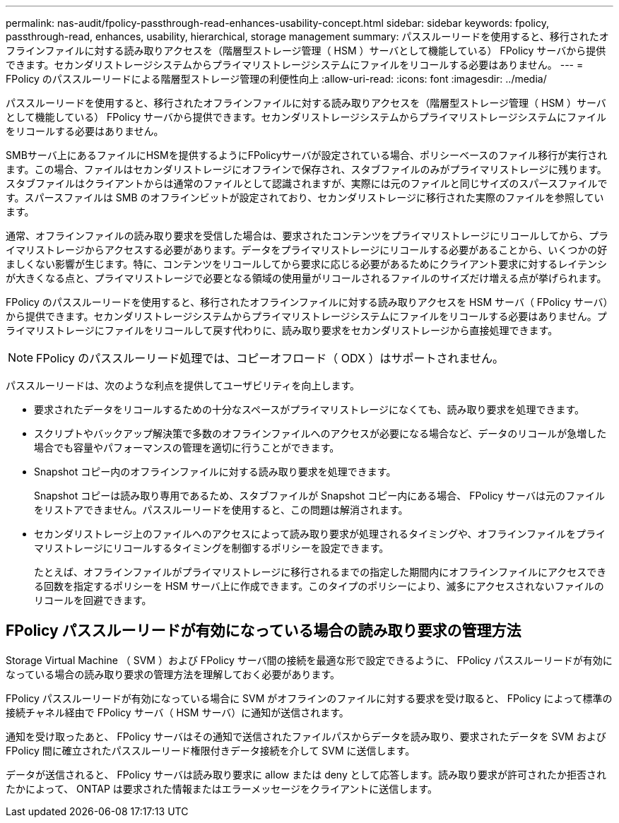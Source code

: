 ---
permalink: nas-audit/fpolicy-passthrough-read-enhances-usability-concept.html 
sidebar: sidebar 
keywords: fpolicy, passthrough-read, enhances, usability, hierarchical, storage management 
summary: パススルーリードを使用すると、移行されたオフラインファイルに対する読み取りアクセスを（階層型ストレージ管理（ HSM ）サーバとして機能している） FPolicy サーバから提供できます。セカンダリストレージシステムからプライマリストレージシステムにファイルをリコールする必要はありません。 
---
= FPolicy のパススルーリードによる階層型ストレージ管理の利便性向上
:allow-uri-read: 
:icons: font
:imagesdir: ../media/


[role="lead"]
パススルーリードを使用すると、移行されたオフラインファイルに対する読み取りアクセスを（階層型ストレージ管理（ HSM ）サーバとして機能している） FPolicy サーバから提供できます。セカンダリストレージシステムからプライマリストレージシステムにファイルをリコールする必要はありません。

SMBサーバ上にあるファイルにHSMを提供するようにFPolicyサーバが設定されている場合、ポリシーベースのファイル移行が実行されます。この場合、ファイルはセカンダリストレージにオフラインで保存され、スタブファイルのみがプライマリストレージに残ります。スタブファイルはクライアントからは通常のファイルとして認識されますが、実際には元のファイルと同じサイズのスパースファイルです。スパースファイルは SMB のオフラインビットが設定されており、セカンダリストレージに移行された実際のファイルを参照しています。

通常、オフラインファイルの読み取り要求を受信した場合は、要求されたコンテンツをプライマリストレージにリコールしてから、プライマリストレージからアクセスする必要があります。データをプライマリストレージにリコールする必要があることから、いくつかの好ましくない影響が生じます。特に、コンテンツをリコールしてから要求に応じる必要があるためにクライアント要求に対するレイテンシが大きくなる点と、プライマリストレージで必要となる領域の使用量がリコールされるファイルのサイズだけ増える点が挙げられます。

FPolicy のパススルーリードを使用すると、移行されたオフラインファイルに対する読み取りアクセスを HSM サーバ（ FPolicy サーバ）から提供できます。セカンダリストレージシステムからプライマリストレージシステムにファイルをリコールする必要はありません。プライマリストレージにファイルをリコールして戻す代わりに、読み取り要求をセカンダリストレージから直接処理できます。

[NOTE]
====
FPolicy のパススルーリード処理では、コピーオフロード（ ODX ）はサポートされません。

====
パススルーリードは、次のような利点を提供してユーザビリティを向上します。

* 要求されたデータをリコールするための十分なスペースがプライマリストレージになくても、読み取り要求を処理できます。
* スクリプトやバックアップ解決策で多数のオフラインファイルへのアクセスが必要になる場合など、データのリコールが急増した場合でも容量やパフォーマンスの管理を適切に行うことができます。
* Snapshot コピー内のオフラインファイルに対する読み取り要求を処理できます。
+
Snapshot コピーは読み取り専用であるため、スタブファイルが Snapshot コピー内にある場合、 FPolicy サーバは元のファイルをリストアできません。パススルーリードを使用すると、この問題は解消されます。

* セカンダリストレージ上のファイルへのアクセスによって読み取り要求が処理されるタイミングや、オフラインファイルをプライマリストレージにリコールするタイミングを制御するポリシーを設定できます。
+
たとえば、オフラインファイルがプライマリストレージに移行されるまでの指定した期間内にオフラインファイルにアクセスできる回数を指定するポリシーを HSM サーバ上に作成できます。このタイプのポリシーにより、滅多にアクセスされないファイルのリコールを回避できます。





== FPolicy パススルーリードが有効になっている場合の読み取り要求の管理方法

Storage Virtual Machine （ SVM ）および FPolicy サーバ間の接続を最適な形で設定できるように、 FPolicy パススルーリードが有効になっている場合の読み取り要求の管理方法を理解しておく必要があります。

FPolicy パススルーリードが有効になっている場合に SVM がオフラインのファイルに対する要求を受け取ると、 FPolicy によって標準の接続チャネル経由で FPolicy サーバ（ HSM サーバ）に通知が送信されます。

通知を受け取ったあと、 FPolicy サーバはその通知で送信されたファイルパスからデータを読み取り、要求されたデータを SVM および FPolicy 間に確立されたパススルーリード権限付きデータ接続を介して SVM に送信します。

データが送信されると、 FPolicy サーバは読み取り要求に allow または deny として応答します。読み取り要求が許可されたか拒否されたかによって、 ONTAP は要求された情報またはエラーメッセージをクライアントに送信します。
